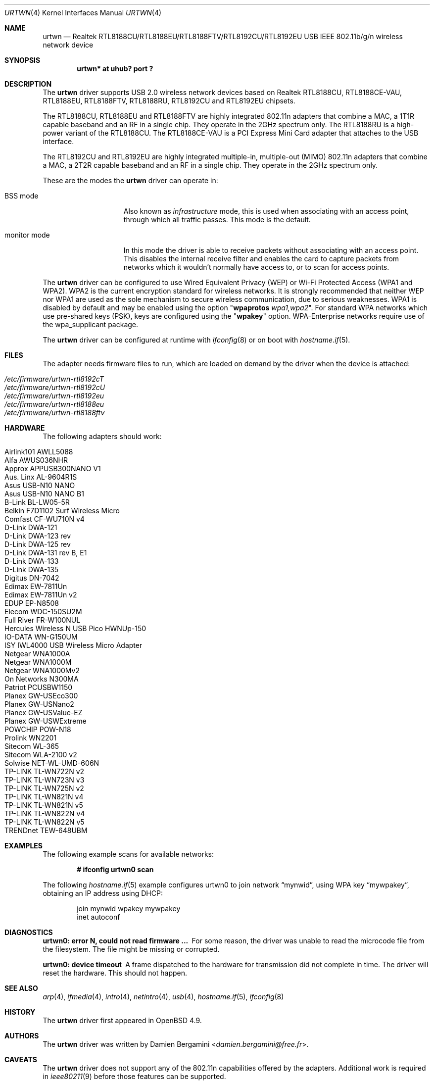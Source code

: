 .\" $OpenBSD: urtwn.4,v 1.53 2021/10/24 12:32:42 kn Exp $
.\"
.\" Copyright (c) 2010 Damien Bergamini <damien.bergamini@free.fr>
.\"
.\" Permission to use, copy, modify, and distribute this software for any
.\" purpose with or without fee is hereby granted, provided that the above
.\" copyright notice and this permission notice appear in all copies.
.\"
.\" THE SOFTWARE IS PROVIDED "AS IS" AND THE AUTHOR DISCLAIMS ALL WARRANTIES
.\" WITH REGARD TO THIS SOFTWARE INCLUDING ALL IMPLIED WARRANTIES OF
.\" MERCHANTABILITY AND FITNESS. IN NO EVENT SHALL THE AUTHOR BE LIABLE FOR
.\" ANY SPECIAL, DIRECT, INDIRECT, OR CONSEQUENTIAL DAMAGES OR ANY DAMAGES
.\" WHATSOEVER RESULTING FROM LOSS OF USE, DATA OR PROFITS, WHETHER IN AN
.\" ACTION OF CONTRACT, NEGLIGENCE OR OTHER TORTIOUS ACTION, ARISING OUT OF
.\" OR IN CONNECTION WITH THE USE OR PERFORMANCE OF THIS SOFTWARE.
.\"
.Dd $Mdocdate: October 24 2021 $
.Dt URTWN 4
.Os
.Sh NAME
.Nm urtwn
.Nd Realtek RTL8188CU/RTL8188EU/RTL8188FTV/RTL8192CU/RTL8192EU USB IEEE 802.11b/g/n wireless
network device
.Sh SYNOPSIS
.Cd "urtwn* at uhub? port ?"
.Sh DESCRIPTION
The
.Nm
driver supports USB 2.0 wireless network devices based on Realtek
RTL8188CU, RTL8188CE-VAU, RTL8188EU, RTL8188FTV, RTL8188RU, RTL8192CU
and RTL8192EU chipsets.
.Pp
The RTL8188CU, RTL8188EU and RTL8188FTV are highly integrated 802.11n adapters
that combine a MAC, a 1T1R capable baseband and an RF in a single chip.
They operate in the 2GHz spectrum only.
The RTL8188RU is a high-power variant of the RTL8188CU.
The RTL8188CE-VAU is a PCI Express Mini Card adapter that attaches
to the USB interface.
.Pp
The RTL8192CU and RTL8192EU are highly integrated multiple-in, multiple-out
(MIMO) 802.11n adapters that combine a MAC, a 2T2R capable baseband and an
RF in a single chip.
They operate in the 2GHz spectrum only.
.Pp
These are the modes the
.Nm
driver can operate in:
.Bl -tag -width "IBSS-masterXX"
.It BSS mode
Also known as
.Em infrastructure
mode, this is used when associating with an access point, through
which all traffic passes.
This mode is the default.
.It monitor mode
In this mode the driver is able to receive packets without
associating with an access point.
This disables the internal receive filter and enables the card to
capture packets from networks which it wouldn't normally have access to,
or to scan for access points.
.El
.Pp
The
.Nm
driver can be configured to use
Wired Equivalent Privacy (WEP) or
Wi-Fi Protected Access (WPA1 and WPA2).
WPA2 is the current encryption standard for wireless networks.
It is strongly recommended that neither WEP nor WPA1
are used as the sole mechanism to secure wireless communication,
due to serious weaknesses.
WPA1 is disabled by default and may be enabled using the option
.Qq Cm wpaprotos Ar wpa1,wpa2 .
For standard WPA networks which use pre-shared keys (PSK),
keys are configured using the
.Qq Cm wpakey
option.
WPA-Enterprise networks require use of the wpa_supplicant package.
.Pp
The
.Nm
driver can be configured at runtime with
.Xr ifconfig 8
or on boot with
.Xr hostname.if 5 .
.Sh FILES
The adapter needs firmware files to run, which are loaded on demand by
the driver when the device is attached:
.Pp
.Bl -tag -width Ds -offset indent -compact
.It Pa /etc/firmware/urtwn-rtl8192cT
.It Pa /etc/firmware/urtwn-rtl8192cU
.It Pa /etc/firmware/urtwn-rtl8192eu
.It Pa /etc/firmware/urtwn-rtl8188eu
.It Pa /etc/firmware/urtwn-rtl8188ftv
.El
.Sh HARDWARE
The following adapters should work:
.Pp
.Bl -tag -width Ds -offset indent -compact
.It Airlink101 AWLL5088
.It Alfa AWUS036NHR
.It Approx APPUSB300NANO V1
.It Aus. Linx AL-9604R1S
.It Asus USB-N10 NANO
.It Asus USB-N10 NANO B1
.It B-Link BL-LW05-5R
.It Belkin F7D1102 Surf Wireless Micro
.It Comfast CF-WU710N v4
.It D-Link DWA-121
.It D-Link DWA-123 rev D1
.It D-Link DWA-125 rev D1
.It D-Link DWA-131 rev B, E1
.It D-Link DWA-133
.It D-Link DWA-135
.It Digitus DN-7042
.It Edimax EW-7811Un
.It Edimax EW-7811Un v2
.It EDUP EP-N8508
.It Elecom WDC-150SU2M
.It Full River FR-W100NUL
.It Hercules Wireless N USB Pico HWNUp-150
.It IO-DATA WN-G150UM
.It ISY IWL4000 USB Wireless Micro Adapter
.It Netgear WNA1000A
.It Netgear WNA1000M
.It Netgear WNA1000Mv2
.It On Networks N300MA
.It Patriot PCUSBW1150
.It Planex GW-USEco300
.It Planex GW-USNano2
.It Planex GW-USValue-EZ
.It Planex GW-USWExtreme
.It POWCHIP POW-N18
.It Prolink WN2201
.It Sitecom WL-365
.It Sitecom WLA-2100 v2
.It Solwise NET-WL-UMD-606N
.It TP-LINK TL-WN722N v2
.It TP-LINK TL-WN723N v3
.It TP-LINK TL-WN725N v2
.It TP-LINK TL-WN821N v4
.It TP-LINK TL-WN821N v5
.It TP-LINK TL-WN822N v4
.It TP-LINK TL-WN822N v5
.It TRENDnet TEW-648UBM
.El
.Sh EXAMPLES
The following example scans for available networks:
.Pp
.Dl # ifconfig urtwn0 scan
.Pp
The following
.Xr hostname.if 5
example configures urtwn0 to join network
.Dq mynwid ,
using WPA key
.Dq mywpakey ,
obtaining an IP address using DHCP:
.Bd -literal -offset indent
join mynwid wpakey mywpakey
inet autoconf
.Ed
.Sh DIAGNOSTICS
.Bl -diag
.It "urtwn0: error N, could not read firmware ..."
For some reason, the driver was unable to read the microcode file from the
filesystem.
The file might be missing or corrupted.
.It "urtwn0: device timeout"
A frame dispatched to the hardware for transmission did not complete in time.
The driver will reset the hardware.
This should not happen.
.El
.Sh SEE ALSO
.Xr arp 4 ,
.Xr ifmedia 4 ,
.Xr intro 4 ,
.Xr netintro 4 ,
.Xr usb 4 ,
.Xr hostname.if 5 ,
.Xr ifconfig 8
.Sh HISTORY
The
.Nm
driver first appeared in
.Ox 4.9 .
.Sh AUTHORS
The
.Nm
driver was written by
.An Damien Bergamini Aq Mt damien.bergamini@free.fr .
.Sh CAVEATS
The
.Nm
driver does not support any of the 802.11n capabilities offered by the
adapters.
Additional work is required in
.Xr ieee80211 9
before those features can be supported.
.Pp
This driver does not support powersave mode.
